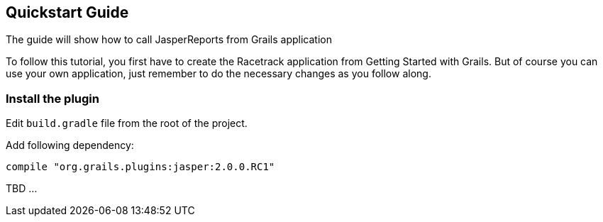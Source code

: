 [[quickstart]]
== Quickstart Guide

The guide will show how to call JasperReports from Grails application

To follow this tutorial, you first have to create the Racetrack application from Getting Started with Grails. But of course you can use your own application, just remember to do the necessary changes as you follow along.

=== Install the plugin

Edit `build.gradle` file from the root of the project.

Add following dependency:

```groovy
compile "org.grails.plugins:jasper:2.0.0.RC1"
```


TBD ...
